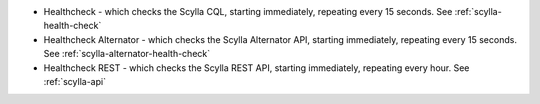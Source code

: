 
* Healthcheck - which checks the Scylla CQL, starting immediately, repeating every 15 seconds. See :ref:`scylla-health-check`
* Healthcheck Alternator - which checks the Scylla Alternator API, starting immediately, repeating every 15 seconds. See :ref:`scylla-alternator-health-check`
* Healthcheck REST - which checks the Scylla REST API, starting immediately, repeating every hour. See :ref:`scylla-api`